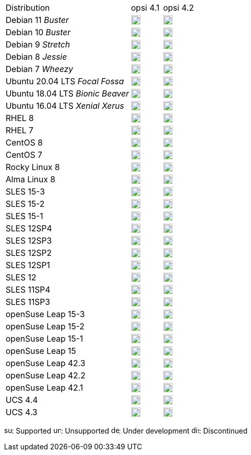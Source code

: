////
; Copyright (c) uib gmbh (www.uib.de)
; This documentation is owned by uib
; and published under the german creative commons by-sa license
; see:
; https://creativecommons.org/licenses/by-sa/3.0/de/
; https://creativecommons.org/licenses/by-sa/3.0/de/legalcode
; english:
; https://creativecommons.org/licenses/by-sa/3.0/
; https://creativecommons.org/licenses/by-sa/3.0/legalcode
;
////

[cols="12,^3,5"]
|==========================
|Distribution | opsi 4.1 |  opsi 4.2
|Debian 11 _Buster_  | image:unsupported.png[width=18] |image:supported.png[width=18]
|Debian 10 _Buster_  | image:supported.png[width=18] |image:supported.png[width=18]
|Debian 9 _Stretch_  | image:supported.png[width=18] |image:supported.png[width=18]
|Debian 8 _Jessie_   | image:discontinued.png[width=18] |  image:unsupported.png[width=18]
|Debian 7 _Wheezy_   | image:discontinued.png[width=18] |  image:unsupported.png[width=18]
|Ubuntu 20.04 LTS _Focal Fossa_      | image:unsupported.png[width=18] |  image:supported.png[width=18]
|Ubuntu 18.04 LTS _Bionic Beaver_      | image:supported.png[width=18] |  image:supported.png[width=18]
|Ubuntu 16.04 LTS _Xenial Xerus_      | image:discontinued.png[width=18] |  image:unsupported.png[width=18]
|RHEL 8             | image:unsupported.png[width=18] |  image:supported.png[width=18]
|RHEL 7             | image:supported.png[width=18] |  image:unsupported.png[width=18]
|CentOS 8           | image:unsupported.png[width=18] |  image:supported.png[width=18]
|CentOS 7           | image:supported.png[width=18] |  image:unsupported.png[width=18]
|Rocky Linux 8      | image:unsupported.png[width=18] |  image:supported.png[width=18]
|Alma Linux 8       | image:unsupported.png[width=18] |  image:supported.png[width=18]
|SLES 15-3          | image:unsupported.png[width=18] |  image:supported.png[width=18]
|SLES 15-2          | image:unsupported.png[width=18] |  image:supported.png[width=18]
|SLES 15-1          | image:unsupported.png[width=18] |  image:supported.png[width=18]
|SLES 12SP4         | image:supported.png[width=18] |  image:unsupported.png[width=18]
|SLES 12SP3         | image:supported.png[width=18] |  image:unsupported.png[width=18]
|SLES 12SP2         | image:supported.png[width=18] |  image:unsupported.png[width=18]
|SLES 12SP1         | image:supported.png[width=18] |  image:unsupported.png[width=18]
|SLES 12            | image:supported.png[width=18] |  image:unsupported.png[width=18]
|SLES 11SP4         | image:unsupported.png[width=18] |  image:unsupported.png[width=18]
|SLES 11SP3         | image:unsupported.png[width=18] |  image:discontinued.png[width=18]
|openSuse Leap 15-3 | image:unsupported.png[width=18] |  image:supported.png[width=18]
|openSuse Leap 15-2 | image:unsupported.png[width=18] |  image:supported.png[width=18]
|openSuse Leap 15-1 | image:supported.png[width=18] |  image:unsupported.png[width=18]
|openSuse Leap 15   | image:discontinued.png[width=18] |  image:unsupported.png[width=18]
|openSuse Leap 42.3 | image:discontinued.png[width=18] |  image:unsupported.png[width=18]
|openSuse Leap 42.2 | image:discontinued.png[width=18] |  image:unsupported.png[width=18]
|openSuse Leap 42.1 | image:discontinued.png[width=18] |  image:unsupported.png[width=18]
|UCS 4.4            | image:supported.png[width=18] |  image:supported.png[width=18]
|UCS 4.3            | image:discontinued.png[width=18] |  image:discontinued.png[width=18]
|==========================

image:supported.png[width=15]: Supported
image:unsupported.png[width=15]: Unsupported
image:develop.png[width=15]: Under development
image:discontinued.png[width=15]: Discontinued
